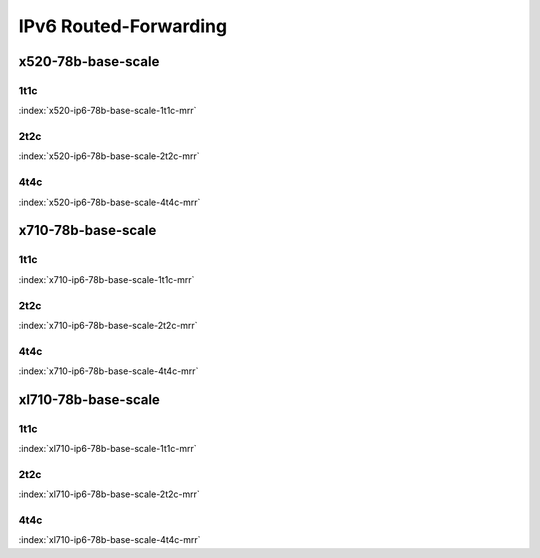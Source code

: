 IPv6 Routed-Forwarding
======================

x520-78b-base-scale
-------------------

1t1c
````

.. raw:: html

    <a name="x520-78b-1t1c"></a>
    <center><b>

:index:`x520-ip6-78b-base-scale-1t1c-mrr`

.. raw:: html

    </b>
    <iframe width="1100" height="800" frameborder="0" scrolling="no" src="../_static/vpp/cpta-ip6-1t1c-x520-1.html"></iframe>
    <p><br><br></p>
    </center>

2t2c
````

.. raw:: html

    <a name="x520-78b-2t2c"></a>
    <center><b>

:index:`x520-ip6-78b-base-scale-2t2c-mrr`

.. raw:: html

    </b>
    <iframe width="1100" height="800" frameborder="0" scrolling="no" src="../_static/vpp/cpta-ip6-2t2c-x520-1.html"></iframe>
    <p><br><br></p>
    </center>

4t4c
````

.. raw:: html

    <a name="x520-78b-4t4c"></a>
    <center><b>

:index:`x520-ip6-78b-base-scale-4t4c-mrr`

.. raw:: html

    </b>
    <iframe width="1100" height="800" frameborder="0" scrolling="no" src="../_static/vpp/cpta-ip6-4t4c-x520-1.html"></iframe>
    <p><br><br></p>
    </center>

x710-78b-base-scale
-------------------

1t1c
````

.. raw:: html

    <a name="x710-78b-1t1c"></a>
    <center><b>

:index:`x710-ip6-78b-base-scale-1t1c-mrr`

.. raw:: html

    </b>
    <iframe width="1100" height="800" frameborder="0" scrolling="no" src="../_static/vpp/cpta-ip6-1t1c-x710-1.html"></iframe>
    <p><br><br></p>
    </center>

2t2c
````

.. raw:: html

    <a name="x710-78b-2t2c"></a>
    <center><b>

:index:`x710-ip6-78b-base-scale-2t2c-mrr`

.. raw:: html

    </b>
    <iframe width="1100" height="800" frameborder="0" scrolling="no" src="../_static/vpp/cpta-ip6-2t2c-x710-1.html"></iframe>
    <p><br><br></p>
    </center>

4t4c
````

.. raw:: html

    <a name="x710-78b-4t4c"></a>
    <center><b>

:index:`x710-ip6-78b-base-scale-4t4c-mrr`

.. raw:: html

    </b>
    <iframe width="1100" height="800" frameborder="0" scrolling="no" src="../_static/vpp/cpta-ip6-4t4c-x710-1.html"></iframe>
    <p><br><br></p>
    </center>

xl710-78b-base-scale
--------------------

1t1c
````

.. raw:: html

    <a name="xl710-78b-1t1c"></a>
    <center><b>

:index:`xl710-ip6-78b-base-scale-1t1c-mrr`

.. raw:: html

    </b>
    <iframe width="1100" height="800" frameborder="0" scrolling="no" src="../_static/vpp/cpta-ip6-1t1c-xl710-1.html"></iframe>
    <p><br><br></p>
    </center>

2t2c
````

.. raw:: html

    <a name="xl710-78b-2t2c"></a>
    <center><b>

:index:`xl710-ip6-78b-base-scale-2t2c-mrr`

.. raw:: html

    </b>
    <iframe width="1100" height="800" frameborder="0" scrolling="no" src="../_static/vpp/cpta-ip6-2t2c-xl710-1.html"></iframe>
    <p><br><br></p>
    </center>

4t4c
````

.. raw:: html

    <a name="xl710-78b-4t4c"></a>
    <center><b>

:index:`xl710-ip6-78b-base-scale-4t4c-mrr`

.. raw:: html

    </b>
    <iframe width="1100" height="800" frameborder="0" scrolling="no" src="../_static/vpp/cpta-ip6-4t4c-xl710-1.html"></iframe>
    <p><br><br></p>
    </center>
